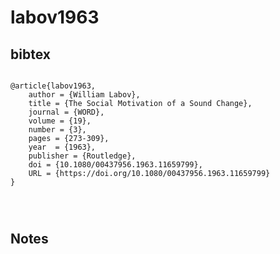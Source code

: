 * labov1963




** bibtex

#+NAME: <bibtex>
#+BEGIN_SRC

@article{labov1963,
	author = {William Labov},
	title = {The Social Motivation of a Sound Change},
	journal = {WORD},
	volume = {19},
	number = {3},
	pages = {273-309},
	year  = {1963},
	publisher = {Routledge},
	doi = {10.1080/00437956.1963.11659799},
	URL = {https://doi.org/10.1080/00437956.1963.11659799}
}



#+END_SRC




** Notes

